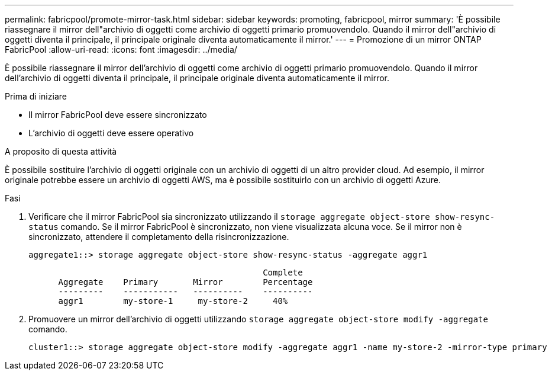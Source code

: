 ---
permalink: fabricpool/promote-mirror-task.html 
sidebar: sidebar 
keywords: promoting, fabricpool, mirror 
summary: 'È possibile riassegnare il mirror dell"archivio di oggetti come archivio di oggetti primario promuovendolo. Quando il mirror dell"archivio di oggetti diventa il principale, il principale originale diventa automaticamente il mirror.' 
---
= Promozione di un mirror ONTAP FabricPool
:allow-uri-read: 
:icons: font
:imagesdir: ../media/


[role="lead"]
È possibile riassegnare il mirror dell'archivio di oggetti come archivio di oggetti primario promuovendolo. Quando il mirror dell'archivio di oggetti diventa il principale, il principale originale diventa automaticamente il mirror.

.Prima di iniziare
* Il mirror FabricPool deve essere sincronizzato
* L'archivio di oggetti deve essere operativo


.A proposito di questa attività
È possibile sostituire l'archivio di oggetti originale con un archivio di oggetti di un altro provider cloud. Ad esempio, il mirror originale potrebbe essere un archivio di oggetti AWS, ma è possibile sostituirlo con un archivio di oggetti Azure.

.Fasi
. Verificare che il mirror FabricPool sia sincronizzato utilizzando il `storage aggregate object-store show-resync-status` comando. Se il mirror FabricPool è sincronizzato, non viene visualizzata alcuna voce. Se il mirror non è sincronizzato, attendere il completamento della risincronizzazione.
+
[listing]
----
aggregate1::> storage aggregate object-store show-resync-status -aggregate aggr1
----
+
[listing]
----
                                               Complete
      Aggregate    Primary       Mirror        Percentage
      ---------    -----------   ----------    ----------
      aggr1        my-store-1     my-store-2     40%
----
. Promuovere un mirror dell'archivio di oggetti utilizzando `storage aggregate object-store modify -aggregate` comando.
+
[listing]
----
cluster1::> storage aggregate object-store modify -aggregate aggr1 -name my-store-2 -mirror-type primary
----

